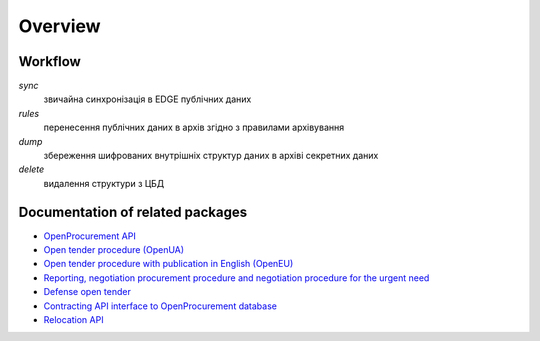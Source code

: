 Overview
========

Workflow
--------

.. graphviz::

    digraph ARCHIVING {
        {rank=same p e cbd}
        p[label="Public API"];e[label="EDGE"];pa[label="Public Archive"];
        sa[label="Secret Archive"];cbd[label="CDB"];
        cbd -> p -> e [label="0) sync"];
        e -> pa [label="1) rules"];
        cbd -> sa [label="2) dump"];
        sa -> cbd [label="3) delete"];
        sa -> e [label="4) delete"];
    }


`sync`
  звичайна синхронізація в EDGE публічних даних

`rules`
  перенесення публічних даних в архів згідно з правилами архівування

`dump`
  збереження шифрованих внутрішніх структур даних в архіві секретних даних

`delete`
  видалення структури з ЦБД


Documentation of related packages
---------------------------------

* `OpenProcurement API <http://api-docs.openprocurement.org/en/latest/>`_

* `Open tender procedure (OpenUA) <http://openua.api-docs.openprocurement.org/en/latest/>`_

* `Open tender procedure with publication in English (OpenEU) <http://openeu.api-docs.openprocurement.org/en/latest/>`_

* `Reporting, negotiation procurement procedure and negotiation procedure for the urgent need  <http://limited.api-docs.openprocurement.org/en/latest/>`_

* `Defense open tender <http://defense.api-docs.openprocurement.org/en/latest/>`_

* `Contracting API interface to OpenProcurement database <http://contracting.api-docs.openprocurement.org/en/latest/>`_

* `Relocation API <http://relocation.api-docs.openprocurement.org/en/latest/>`_
